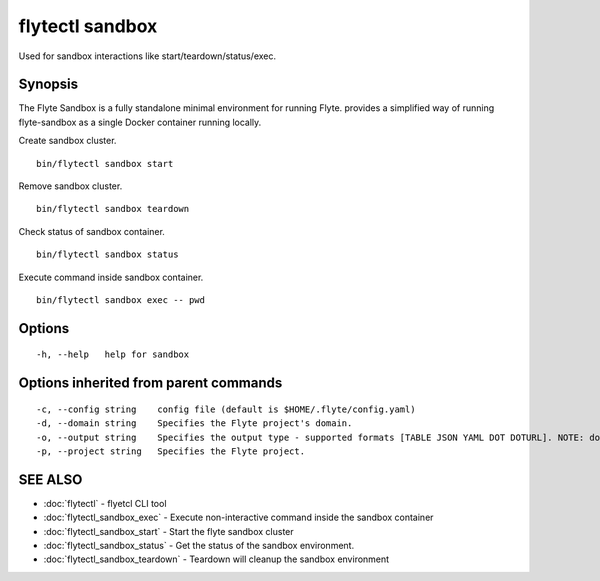 .. _flytectl_sandbox:

flytectl sandbox
----------------

Used for sandbox interactions like start/teardown/status/exec.

Synopsis
~~~~~~~~



The Flyte Sandbox is a fully standalone minimal environment for running Flyte. provides a simplified way of running flyte-sandbox as a single Docker container running locally.
	
Create sandbox cluster.
::

 bin/flytectl sandbox start 
	
	
Remove sandbox cluster.
::

 bin/flytectl sandbox teardown 	
	

Check status of sandbox container.
::

 bin/flytectl sandbox status 	
	
Execute command inside sandbox container.
::

 bin/flytectl sandbox exec -- pwd 	


Options
~~~~~~~

::

  -h, --help   help for sandbox

Options inherited from parent commands
~~~~~~~~~~~~~~~~~~~~~~~~~~~~~~~~~~~~~~

::

  -c, --config string    config file (default is $HOME/.flyte/config.yaml)
  -d, --domain string    Specifies the Flyte project's domain.
  -o, --output string    Specifies the output type - supported formats [TABLE JSON YAML DOT DOTURL]. NOTE: dot, doturl are only supported for Workflow (default "TABLE")
  -p, --project string   Specifies the Flyte project.

SEE ALSO
~~~~~~~~

* :doc:`flytectl` 	 - flyetcl CLI tool
* :doc:`flytectl_sandbox_exec` 	 - Execute non-interactive command inside the sandbox container
* :doc:`flytectl_sandbox_start` 	 - Start the flyte sandbox cluster
* :doc:`flytectl_sandbox_status` 	 - Get the status of the sandbox environment.
* :doc:`flytectl_sandbox_teardown` 	 - Teardown will cleanup the sandbox environment

